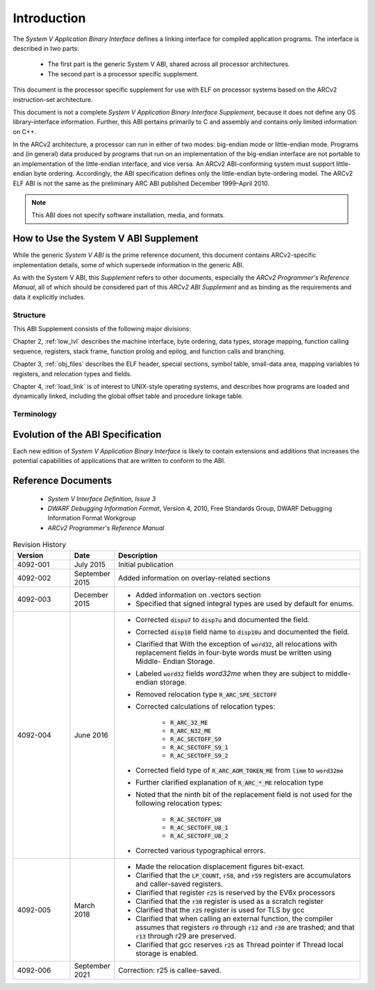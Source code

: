 .. raw:: latex


   \titleformat
   {\chapter} % command
   {\normalfont\bfseries\Huge} % format
   {\thechapter} % label
   {0.5ex} % sep
   {
     \vspace{1ex}
     \raggedleft
   } % before-code
   [
     \rule{\textwidth\color {violet}}{1pt}
   ]%aftercode

   \titleformat{\section}
   {\normalfont\bfseries\Large} % format
   {\thesection} % label
   {0.5ex} % sep
   {
     \vspace{1ex}
     \raggedright
   } % before-code

   \titleformat{\subsection}
   {\normalfont\bfseries} % format
   {\thesubsection} % label
   {0.5ex} % sep
   {
     \vspace{1ex}
     \raggedright
   } % before-code

   \renewcommand{\sfdefault}{phv}
   \listoftables

   \renewcommand{\sfdefault}{phv}
   \listoffigures
   
.. highlight:: none

Introduction
============

The *System V Application Binary Interface* defines a linking interface 
for compiled application programs. The interface is described in two 
parts: 

 - The first part is the generic System V ABI, shared across all 
   processor architectures. 

 - The second part is a processor specific supplement. 
 
This document is the processor specific supplement for use 
with ELF on processor systems based on the ARCv2 instruction-set 
architecture. 

This document is not a complete *System V Application 
Binary Interface Supplement*, because it does not define any OS 
library-interface information. Further, this ABI pertains primarily to 
C and assembly and contains only limited information on C++.

In the ARCv2 architecture, a processor can run in either of two modes: 
big-endian mode or little-endian mode. Programs and (in general) data 
produced by programs that run on an implementation of the big-endian 
interface are not portable to an implementation of the little-endian 
interface, and vice versa. An ARCv2 ABI-conforming system must support 
little-endian byte ordering. Accordingly, the ABI specification defines 
only the little-endian byte-ordering model. The ARCv2 ELF ABI is not the 
same as the preliminary ARC ABI published December 1999–April 2010.

.. note::
   This ABI does not specify software installation, media, and formats.

..
   
How to Use the System V ABI Supplement   
--------------------------------------

While the generic *System V ABI* is the prime reference document, this 
document contains ARCv2-specific implementation details, some of which 
supersede information in the generic ABI.

As with the System V ABI, this *Supplement* refers to other documents, 
especially the *ARCv2 Programmer's Reference Manual*, all of which should 
be considered part of this *ARCv2 ABI Supplement* and as binding as the 
requirements and data it explicitly includes.

Structure
~~~~~~~~~

This ABI Supplement consists of the following major divisions: 

Chapter 2, :ref:`low_lvl` describes the machine interface, byte ordering, 
data types, storage mapping, function calling sequence, registers, stack 
frame, function prolog and epilog, and function calls and branching.

Chapter 3, :ref:`obj_files` describes the ELF header, special sections, symbol 
table, small-data area, mapping variables to registers, and relocation types 
and fields.

Chapter 4, :ref:`load_link` is of interest to UNIX-style 
operating systems, and describes how programs are loaded and dynamically linked, 
including the global offset table and procedure linkage table. 

Terminology
~~~~~~~~~~~

.. glossary::
   :sorted:

   Callee-saved
      *Callee-saved registers* (sometimes called *non-volatile registers*) hold values 
      that are expected to be preserved across calls. 

   Caller-saved
      *Caller-saved registers* (sometimes called *volatile registers*) hold temporary 
      values that are not expected to be preserved across calls. 

   Word
      Thirty-two bits of data, unless otherwise specified.
..

Evolution of the ABI Specification
----------------------------------

Each new edition of *System V Application Binary Interface* is likely to 
contain extensions and additions that increases the potential capabilities 
of applications that are written to conform to the ABI.

Reference Documents
-------------------

 - *System V Interface Definition, Issue 3*

 - *DWARF Debugging Information Format*, Version 4, 2010, Free Standards Group, 
   DWARF Debugging Information Format Workgroup

 - *ARCv2 Programmer's Reference Manual* 

.. table:: Revision History
   :widths: 30, 20, 130
   
   +---------------+----------------+----------------------------------------+
   |  **Version**  |  **Date**      |  **Description**                       |
   +===============+================+========================================+
   | 4092-001      | July 2015      | Initial publication                    |
   +---------------+----------------+----------------------------------------+
   | 4092-002      | September 2015 | Added information on overlay-related   | 
   |               |                | sections                               |
   +---------------+----------------+----------------------------------------+
   | 4092-003      | December 2015  | - Added information on .vectors        |
   |               |                |   section                              |
   |               |                | - Specified that signed integral types | 
   |               |                |   are used by default for enums.       |
   +---------------+----------------+----------------------------------------+
   | 4092-004      | June 2016      | - Corrected :code:`dispu7` to          |
   |               |                |   :code:`disp7u` and documented the    |
   |               |                |   field.                               |
   |               |                | - Corrected :code:`disp10` field name  |
   |               |                |   to :code:`disp10u` and documented    | 
   |               |                |   the field.                           |
   |               |                | - Clarified that With the exception of |
   |               |                |   :code:`word32`, all relocations with |
   |               |                |   replacement fields in four-byte      |
   |               |                |   words must be written using Middle-  |
   |               |                |   Endian Storage.                      |
   |               |                | - Labeled :code:`word32` fields        |
   |               |                |   *word32me* when they are subject to  |
   |               |                |   middle-endian storage.               |
   |               |                | - Removed relocation type              |
   |               |                |   :code:`R_ARC_SPE_SECTOFF`            |
   |               |                | - Corrected calculations of relocation |
   |               |                |   types:                               |
   |               |                |                                        |
   |               |                |    - :code:`R_ARC_32_ME`               |
   |               |                |    - :code:`R_ARC_N32_ME`              |
   |               |                |    - :code:`R_AC_SECTOFF_S9`           |
   |               |                |    - :code:`R_AC_SECTOFF_S9_1`         |
   |               |                |    - :code:`R_AC_SECTOFF_S9_2`         |
   |               |                |                                        |   
   |               |                | - Corrected field type of              |
   |               |                |   :code:`R_ARC_AOM_TOKEN_ME` from      |
   |               |                |   :code:`limm` to :code:`word32me`     |
   |               |                | - Further clarified explanation of     |
   |               |                |   :code:`R_ARC_*_ME` relocation type   |
   |               |                | - Noted that the ninth bit of the      |
   |               |                |   replacement field is not used for    |
   |               |                |   the following relocation types:      |
   |               |                |                                        |   
   |               |                |    - :code:`R_AC_SECTOFF_U8`           |
   |               |                |    - :code:`R_AC_SECTOFF_U8_1`         |
   |               |                |    - :code:`R_AC_SECTOFF_U8_2`         |
   |               |                |                                        |
   |               |                | - Corrected various typographical      |
   |               |                |   errors.                              |
   +---------------+----------------+----------------------------------------+
   | 4092-005      | March 2018     | - Made the relocation displacement     |
   |               |                |   figures bit-exact.                   |
   |               |                | - Clarified that the :code:`LP_COUNT`, |
   |               |                |   :code:`r58`, and :code:`r59`         |
   |               |                |   registers are accumulators and       |
   |               |                |   caller-saved registers.              |
   |               |                | - Clarified that register :code:`r25`  |
   |               |                |   is reserved by the EV6x processors   |
   |               |                | - Clarified that the :code:`r30`       |
   |               |                |   register is used as a scratch        |
   |               |                |   register                             |
   |               |                | - Clarified that the :code:`r25`       |
   |               |                |   register is used for TLS by gcc      |
   |               |                | - Clarified that when calling an       |
   |               |                |   external function, the compiler      |
   |               |                |   assumes that registers :code:`r0`    |
   |               |                |   through :code:`r12` and :code:`r30`  |
   |               |                |   are trashed; and that :code:`r13`    |
   |               |                |   through r29 are preserved.           |
   |               |                | - Clarified that gcc reserves          |
   |               |                |   :code:`r25` as Thread pointer if     |
   |               |                |   Thread local storage is enabled.     |
   +---------------+----------------+----------------------------------------+
   | 4092-006      | September 2021 |   Correction: r25 is callee-saved.     |
   +---------------+----------------+----------------------------------------+
 
